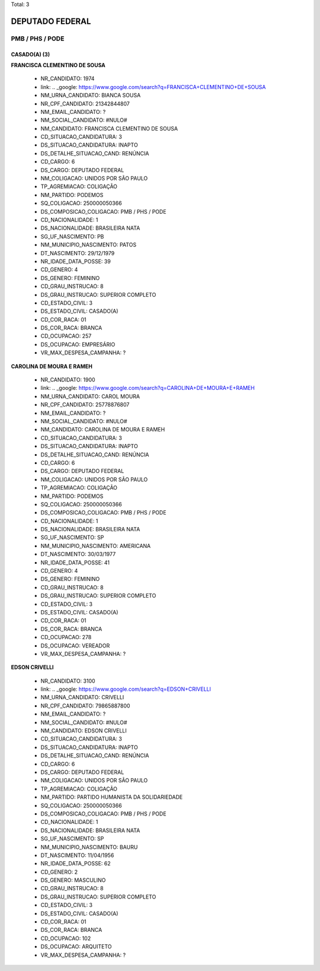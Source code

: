 Total: 3

DEPUTADO FEDERAL
================

PMB / PHS / PODE
----------------

CASADO(A) (3)
.............

**FRANCISCA CLEMENTINO DE SOUSA**

  - NR_CANDIDATO: 1974
  - link: .. _google: https://www.google.com/search?q=FRANCISCA+CLEMENTINO+DE+SOUSA
  - NM_URNA_CANDIDATO: BIANCA SOUSA
  - NR_CPF_CANDIDATO: 21342844807
  - NM_EMAIL_CANDIDATO: ?
  - NM_SOCIAL_CANDIDATO: #NULO#
  - NM_CANDIDATO: FRANCISCA CLEMENTINO DE SOUSA
  - CD_SITUACAO_CANDIDATURA: 3
  - DS_SITUACAO_CANDIDATURA: INAPTO
  - DS_DETALHE_SITUACAO_CAND: RENÚNCIA
  - CD_CARGO: 6
  - DS_CARGO: DEPUTADO FEDERAL
  - NM_COLIGACAO: UNIDOS POR SÃO PAULO
  - TP_AGREMIACAO: COLIGAÇÃO
  - NM_PARTIDO: PODEMOS
  - SQ_COLIGACAO: 250000050366
  - DS_COMPOSICAO_COLIGACAO: PMB / PHS / PODE
  - CD_NACIONALIDADE: 1
  - DS_NACIONALIDADE: BRASILEIRA NATA
  - SG_UF_NASCIMENTO: PB
  - NM_MUNICIPIO_NASCIMENTO: PATOS
  - DT_NASCIMENTO: 29/12/1979
  - NR_IDADE_DATA_POSSE: 39
  - CD_GENERO: 4
  - DS_GENERO: FEMININO
  - CD_GRAU_INSTRUCAO: 8
  - DS_GRAU_INSTRUCAO: SUPERIOR COMPLETO
  - CD_ESTADO_CIVIL: 3
  - DS_ESTADO_CIVIL: CASADO(A)
  - CD_COR_RACA: 01
  - DS_COR_RACA: BRANCA
  - CD_OCUPACAO: 257
  - DS_OCUPACAO: EMPRESÁRIO
  - VR_MAX_DESPESA_CAMPANHA: ?


**CAROLINA DE MOURA E RAMEH**

  - NR_CANDIDATO: 1900
  - link: .. _google: https://www.google.com/search?q=CAROLINA+DE+MOURA+E+RAMEH
  - NM_URNA_CANDIDATO: CAROL MOURA
  - NR_CPF_CANDIDATO: 25778876807
  - NM_EMAIL_CANDIDATO: ?
  - NM_SOCIAL_CANDIDATO: #NULO#
  - NM_CANDIDATO: CAROLINA DE MOURA E RAMEH
  - CD_SITUACAO_CANDIDATURA: 3
  - DS_SITUACAO_CANDIDATURA: INAPTO
  - DS_DETALHE_SITUACAO_CAND: RENÚNCIA
  - CD_CARGO: 6
  - DS_CARGO: DEPUTADO FEDERAL
  - NM_COLIGACAO: UNIDOS POR SÃO PAULO
  - TP_AGREMIACAO: COLIGAÇÃO
  - NM_PARTIDO: PODEMOS
  - SQ_COLIGACAO: 250000050366
  - DS_COMPOSICAO_COLIGACAO: PMB / PHS / PODE
  - CD_NACIONALIDADE: 1
  - DS_NACIONALIDADE: BRASILEIRA NATA
  - SG_UF_NASCIMENTO: SP
  - NM_MUNICIPIO_NASCIMENTO: AMERICANA
  - DT_NASCIMENTO: 30/03/1977
  - NR_IDADE_DATA_POSSE: 41
  - CD_GENERO: 4
  - DS_GENERO: FEMININO
  - CD_GRAU_INSTRUCAO: 8
  - DS_GRAU_INSTRUCAO: SUPERIOR COMPLETO
  - CD_ESTADO_CIVIL: 3
  - DS_ESTADO_CIVIL: CASADO(A)
  - CD_COR_RACA: 01
  - DS_COR_RACA: BRANCA
  - CD_OCUPACAO: 278
  - DS_OCUPACAO: VEREADOR
  - VR_MAX_DESPESA_CAMPANHA: ?


**EDSON CRIVELLI**

  - NR_CANDIDATO: 3100
  - link: .. _google: https://www.google.com/search?q=EDSON+CRIVELLI
  - NM_URNA_CANDIDATO: CRIVELLI
  - NR_CPF_CANDIDATO: 79865887800
  - NM_EMAIL_CANDIDATO: ?
  - NM_SOCIAL_CANDIDATO: #NULO#
  - NM_CANDIDATO: EDSON CRIVELLI
  - CD_SITUACAO_CANDIDATURA: 3
  - DS_SITUACAO_CANDIDATURA: INAPTO
  - DS_DETALHE_SITUACAO_CAND: RENÚNCIA
  - CD_CARGO: 6
  - DS_CARGO: DEPUTADO FEDERAL
  - NM_COLIGACAO: UNIDOS POR SÃO PAULO
  - TP_AGREMIACAO: COLIGAÇÃO
  - NM_PARTIDO: PARTIDO HUMANISTA DA SOLIDARIEDADE
  - SQ_COLIGACAO: 250000050366
  - DS_COMPOSICAO_COLIGACAO: PMB / PHS / PODE
  - CD_NACIONALIDADE: 1
  - DS_NACIONALIDADE: BRASILEIRA NATA
  - SG_UF_NASCIMENTO: SP
  - NM_MUNICIPIO_NASCIMENTO: BAURU
  - DT_NASCIMENTO: 11/04/1956
  - NR_IDADE_DATA_POSSE: 62
  - CD_GENERO: 2
  - DS_GENERO: MASCULINO
  - CD_GRAU_INSTRUCAO: 8
  - DS_GRAU_INSTRUCAO: SUPERIOR COMPLETO
  - CD_ESTADO_CIVIL: 3
  - DS_ESTADO_CIVIL: CASADO(A)
  - CD_COR_RACA: 01
  - DS_COR_RACA: BRANCA
  - CD_OCUPACAO: 102
  - DS_OCUPACAO: ARQUITETO
  - VR_MAX_DESPESA_CAMPANHA: ?

